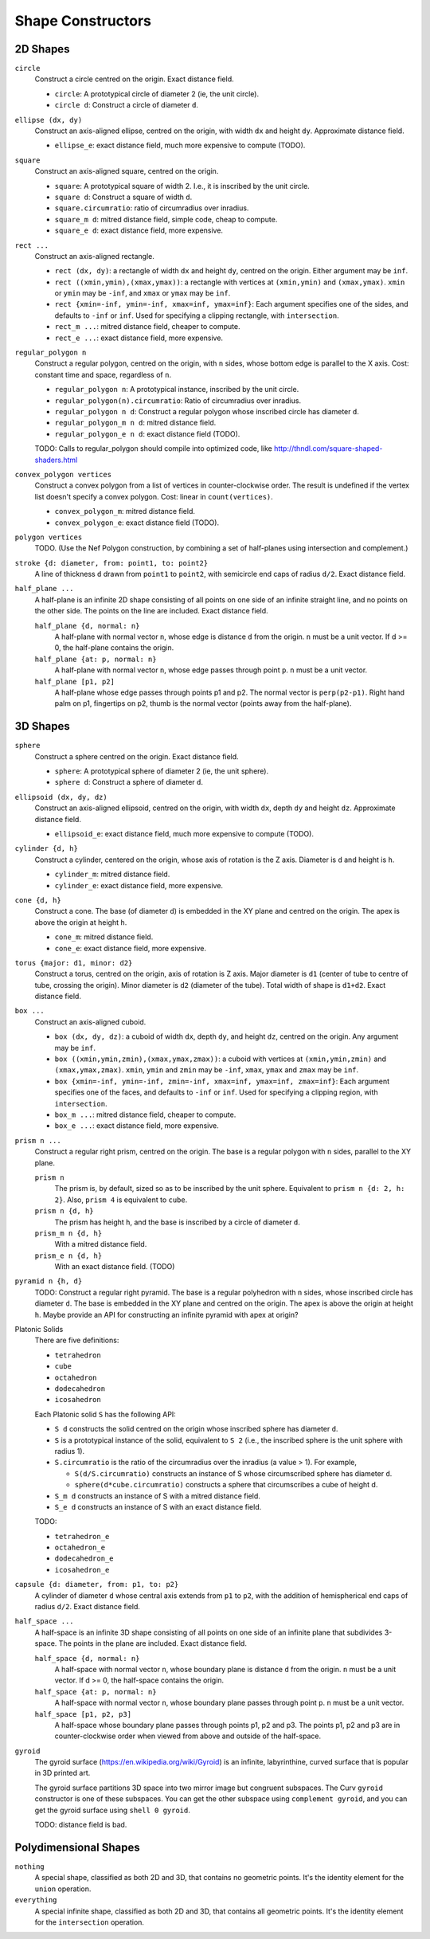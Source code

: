 Shape Constructors
==================

2D Shapes
---------
``circle``
  Construct a circle centred on the origin. Exact distance field.

  * ``circle``: A prototypical circle of diameter 2 (ie, the unit circle).
  * ``circle d``: Construct a circle of diameter ``d``.

``ellipse (dx, dy)``
  Construct an axis-aligned ellipse, centred on the origin,
  with width ``dx`` and height ``dy``.
  Approximate distance field.
  
  * ``ellipse_e``: exact distance field, much more expensive to compute (TODO).

``square``
  Construct an axis-aligned square, centred on the origin.

  * ``square``: A prototypical square of width 2.
    I.e., it is inscribed by the unit circle.
  * ``square d``: Construct a square of width ``d``.
  * ``square.circumratio``: ratio of circumradius over inradius.
  * ``square_m d``: mitred distance field, simple code, cheap to compute.
  * ``square_e d``: exact distance field, more expensive.

``rect ...``
  Construct an axis-aligned rectangle.

  * ``rect (dx, dy)``: a rectangle of width ``dx`` and height ``dy``,
    centred on the origin. Either argument may be ``inf``.
  * ``rect ((xmin,ymin),(xmax,ymax))``: a rectangle with vertices
    at ``(xmin,ymin)`` and ``(xmax,ymax)``.
    ``xmin`` or ``ymin`` may be ``-inf``,
    and ``xmax`` or ``ymax`` may be ``inf``.
  * ``rect {xmin=-inf, ymin=-inf, xmax=inf, ymax=inf}``:
    Each argument specifies one of the sides, and defaults to ``-inf``
    or ``inf``. Used for specifying a clipping rectangle, with ``intersection``.
  * ``rect_m ...``: mitred distance field, cheaper to compute.
  * ``rect_e ...``: exact distance field, more expensive.

``regular_polygon n``
  Construct a regular polygon, centred on the origin,
  with ``n`` sides, whose bottom edge is parallel to the X axis.
  Cost: constant time and space, regardless of ``n``.
 
  * ``regular_polygon n``: A prototypical instance,
    inscribed by the unit circle.
  * ``regular_polygon(n).circumratio``: Ratio of circumradius over inradius.
  * ``regular_polygon n d``: Construct a regular polygon
    whose inscribed circle has diameter ``d``.
  * ``regular_polygon_m n d``: mitred distance field.
  * ``regular_polygon_e n d``: exact distance field (TODO).

  TODO: Calls to regular_polygon should compile into optimized code,
  like http://thndl.com/square-shaped-shaders.html

..
  Example: ``regular_polygon 5``

..
  |pentagon|

.. |pentagon| image:: ../images/pentagon.png

``convex_polygon vertices``
  Construct a convex polygon from a list of vertices in counter-clockwise order.
  The result is undefined if the vertex list doesn't specify a convex polygon.
  Cost: linear in ``count(vertices)``.
 
  * ``convex_polygon_m``: mitred distance field.
  * ``convex_polygon_e``: exact distance field (TODO).

``polygon vertices``
  TODO. (Use the Nef Polygon construction, by combining a set of half-planes using intersection and complement.)

``stroke {d: diameter, from: point1, to: point2}``
  A line of thickness ``d`` drawn from ``point1`` to ``point2``,
  with semicircle end caps of radius ``d/2``.
  Exact distance field.

``half_plane ...``
  A half-plane is an infinite 2D shape consisting of all points on one side
  of an infinite straight line, and no points on the other side.
  The points on the line are included. Exact distance field.

  ``half_plane {d, normal: n}``
    A half-plane with normal vector ``n``,
    whose edge is distance ``d`` from the origin.
    ``n`` must be a unit vector.
    If d >= 0, the half-plane contains the origin.

  ``half_plane {at: p, normal: n}``
    A half-plane with normal vector ``n``,
    whose edge passes through point ``p``.
    ``n`` must be a unit vector.

  ``half_plane [p1, p2]``
    A half-plane whose edge passes through points p1 and p2.
    The normal vector is ``perp(p2-p1)``.
    Right hand palm on p1, fingertips on p2, thumb is the normal vector
    (points away from the half-plane).

3D Shapes
---------
``sphere``
  Construct a sphere centred on the origin. Exact distance field.

  * ``sphere``: A prototypical sphere of diameter 2 (ie, the unit sphere).
  * ``sphere d``: Construct a sphere of diameter ``d``.

``ellipsoid (dx, dy, dz)``
  Construct an axis-aligned ellipsoid, centred on the origin,
  with width ``dx``, depth ``dy`` and height ``dz``.
  Approximate distance field.
  
  * ``ellipsoid_e``: exact distance field, much more expensive to compute (TODO).

``cylinder {d, h}``
  Construct a cylinder, centered on the origin, whose axis of rotation is the Z axis.
  Diameter is ``d`` and height is ``h``.
 
  * ``cylinder_m``: mitred distance field.
  * ``cylinder_e``: exact distance field, more expensive.

``cone {d, h}``
  Construct a cone.
  The base (of diameter ``d``) is embedded in the XY plane and centred on the origin.
  The apex is above the origin at height ``h``.
 
  * ``cone_m``: mitred distance field.
  * ``cone_e``: exact distance field, more expensive.

``torus {major: d1, minor: d2}``
  Construct a torus, centred on the origin, axis of rotation is Z axis.
  Major diameter is ``d1`` (center of tube to centre of tube, crossing the origin).
  Minor diameter is ``d2`` (diameter of the tube).
  Total width of shape is ``d1+d2``.
  Exact distance field.

``box ...``
  Construct an axis-aligned cuboid.

  * ``box (dx, dy, dz)``: a cuboid of width ``dx``, depth ``dy``,
    and height ``dz``, centred on the origin. Any argument may be ``inf``.
  * ``box ((xmin,ymin,zmin),(xmax,ymax,zmax))``: a cuboid with vertices
    at ``(xmin,ymin,zmin)`` and ``(xmax,ymax,zmax)``.
    ``xmin``, ``ymin`` and ``zmin`` may be ``-inf``,
    ``xmax``, ``ymax`` and ``zmax``  may be ``inf``.
  * ``box {xmin=-inf, ymin=-inf, zmin=-inf, xmax=inf, ymax=inf, zmax=inf}``:
    Each argument specifies one of the faces, and defaults to ``-inf``
    or ``inf``. Used for specifying a clipping region, with ``intersection``.
  * ``box_m ...``: mitred distance field, cheaper to compute.
  * ``box_e ...``: exact distance field, more expensive.

``prism n ...``
  Construct a regular right prism, centred on the origin.
  The base is a regular polygon with ``n`` sides,
  parallel to the XY plane.

  ``prism n``
    The prism is, by default, sized so as to be inscribed by the unit sphere.
    Equivalent to ``prism n {d: 2, h: 2}``.
    Also, ``prism 4`` is equivalent to ``cube``.
  ``prism n {d, h}``
    The prism has height ``h``, and the base is inscribed by a circle of
    diameter ``d``.
  ``prism_m n {d, h}``
    With a mitred distance field.
  ``prism_e n {d, h}``
    With an exact distance field. (TODO)

``pyramid n {h, d}``
  TODO:
  Construct a regular right pyramid.
  The base is a regular polyhedron with ``n`` sides, whose inscribed circle has diameter ``d``.
  The base is embedded in the XY plane and centred on the origin.
  The apex is above the origin at height ``h``.
  Maybe provide an API for constructing an infinite pyramid with apex at origin?

Platonic Solids
  There are five definitions:

  * ``tetrahedron``
  * ``cube``
  * ``octahedron``
  * ``dodecahedron``
  * ``icosahedron``

  Each Platonic solid ``S`` has the following API:

  * ``S d`` constructs the solid centred on the origin whose
    inscribed sphere has diameter ``d``.
  * ``S`` is a prototypical instance of the solid, equivalent to ``S 2``
    (i.e., the inscribed sphere is the unit sphere with radius 1).
  * ``S.circumratio`` is the ratio of the circumradius over the inradius
    (a value > 1).
    For example,

    * ``S(d/S.circumratio)`` constructs an instance of S
      whose circumscribed sphere has diameter ``d``.
    * ``sphere(d*cube.circumratio)`` constructs a sphere that circumscribes
      a cube of height d.

  * ``S_m d`` constructs an instance of S with a mitred distance field.
  * ``S_e d`` constructs an instance of S with an exact distance field.

  TODO:

  * ``tetrahedron_e``
  * ``octahedron_e``
  * ``dodecahedron_e``
  * ``icosahedron_e``

``capsule {d: diameter, from: p1, to: p2}``
  A cylinder of diameter ``d`` whose central axis extends from ``p1`` to ``p2``,
  with the addition of hemispherical end caps of radius ``d/2``.
  Exact distance field.

``half_space ...``
  A half-space is an infinite 3D shape consisting of all points on one side
  of an infinite plane that subdivides 3-space. The points in the plane
  are included. Exact distance field.

  ``half_space {d, normal: n}``
    A half-space with normal vector ``n``,
    whose boundary plane is distance ``d`` from the origin.
    ``n`` must be a unit vector.
    If d >= 0, the half-space contains the origin.

  ``half_space {at: p, normal: n}``
    A half-space with normal vector ``n``,
    whose boundary plane passes through point ``p``.
    ``n`` must be a unit vector.

  ``half_space [p1, p2, p3]``
    A half-space whose boundary plane passes through points p1, p2 and p3.
    The points p1, p2 and p3 are in counter-clockwise order when viewed
    from above and outside of the half-space.

``gyroid``
  The gyroid surface (`<https://en.wikipedia.org/wiki/Gyroid>`_)
  is an infinite, labyrinthine, curved surface that is popular in 3D printed art.
  
  The gyroid surface partitions 3D space into two mirror image but congruent subspaces.
  The Curv ``gyroid`` constructor is one of these subspaces.
  You can get the other subspace using ``complement gyroid``,
  and you can get the gyroid surface using ``shell 0 gyroid``.
  
  TODO: distance field is bad.

Polydimensional Shapes
----------------------
``nothing``
  A special shape, classified as both 2D and 3D,
  that contains no geometric points.
  It's the identity element for the ``union`` operation.

``everything``
  A special infinite shape, classified as both 2D and 3D,
  that contains all geometric points.
  It's the identity element for the ``intersection`` operation.
